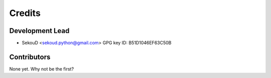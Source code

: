 =======
Credits
=======

Development Lead
----------------

* SekouD <sekoud.python@gmail.com> GPG key ID: B51D1046EF63C50B

Contributors
------------

None yet. Why not be the first?
